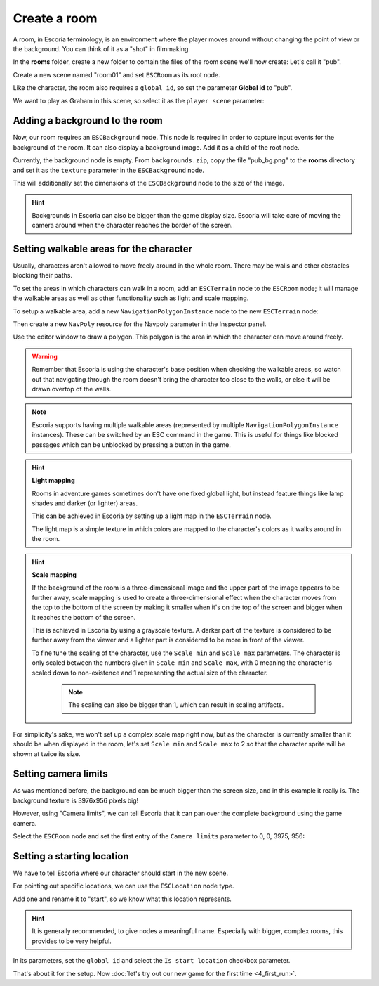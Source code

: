 Create a room
=============

A room, in Escoria terminology, is an environment where the player moves around
without changing the point of view or the background. You can think of it as
a "shot" in filmmaking.

In the **rooms** folder, create a new folder to contain the files of the
room scene we'll now create: Let's call it "pub".

.. image:: img/create_room_pub.png
   :alt: The file explorer with a newly created folder pub.

Create a new scene named "room01" and set ``ESCRoom`` as its root node.

.. image:: img/create_room_rootnode.png
   :alt: A new scene with ESCRoom as the root node

Like the character, the room also requires a ``global id``, so set the
parameter **Global id** to "pub".

We want to play as Graham in this scene, so select it as the
``player scene`` parameter:

.. image:: img/create_room_playerscene.png
   :alt: The player scene parameter of the room with the graham scene
     selected.

Adding a background to the room
-------------------------------

Now, our room requires an ``ESCBackground`` node. This node is required in
order to capture input events for the background of the room. It can also
display a background image. Add it as a child of the root node.

Currently, the background node is empty. From ``backgrounds.zip``, copy the
file "pub_bg.png" to the **rooms** directory and set it as the ``texture``
parameter in the ``ESCBackground`` node.

This will additionally set the dimensions of the ``ESCBackground`` node to the
size of the image.

.. hint::

    Backgrounds in Escoria can also be bigger than the game display size.
    Escoria will take care of moving the camera around when the character
    reaches the border of the screen.

.. image:: img/create_room_background.png
   :alt: The complete setup with the background

Setting walkable areas for the character
----------------------------------------

Usually, characters aren't allowed to move freely around in the whole room.
There may be walls and other obstacles blocking their paths.

To set the areas in which characters can walk in a room, add an ``ESCTerrain``
node to the ``ESCRoom`` node; it will manage the walkable areas as well as
other functionality such as light and scale mapping.

To setup a walkable area, add a new ``NavigationPolygonInstance`` node to the
new ``ESCTerrain`` node:

.. image:: img/create_room_terrain.png
   :alt: The ESCTerrain and NavigationPolyInstance nodes in the scene tree

Then create a new ``NavPoly`` resource for the Navpoly
parameter in the Inspector panel.

.. image:: img/create_room_terrain_navpoly.png
   :alt: Adding a NavPoly

Use the editor window to draw a polygon. This polygon is the area in which the
character can move around freely.

.. warning::

   Remember that Escoria is using the character's base position when checking
   the walkable areas, so watch out that navigating through the room doesn't
   bring the character too close to the walls, or else it will be drawn overtop
   of the walls.

.. image:: img/create_room_terrain_createdpoly.png
   :alt: View of the completed polygon on the background

.. note::

   Escoria supports having multiple walkable areas (represented by multiple
   ``NavigationPolygonInstance`` instances). These can be switched by an ESC
   command in the game. This is useful for things like blocked passages which
   can be unblocked by pressing a button in the game.

.. hint:: **Light mapping**

   Rooms in adventure games sometimes don't have one fixed global light, but
   instead feature things like lamp shades and darker (or lighter) areas.

   This can be achieved in Escoria by setting up a light map in the
   ``ESCTerrain`` node.

   The light map is a simple texture in which colors are mapped to the
   character's colors as it walks around in the room.

.. hint:: **Scale mapping**

   If the background of the room is a three-dimensional image and the upper
   part of the image appears to be further away, scale mapping is
   used to create a three-dimensional effect when the character moves from the
   top to the bottom of the screen by making it smaller when it's
   on the top of the screen and bigger when it reaches the bottom of the
   screen.

   This is achieved in Escoria by using a grayscale texture. A darker part of
   the texture is considered to be further away from the viewer and a lighter
   part is considered to be more in front of the viewer.

   To fine tune the scaling of the character, use the ``Scale min`` and
   ``Scale max`` parameters. The character is only scaled between the numbers
   given in ``Scale min`` and ``Scale max``, with 0 meaning the character is
   scaled down to non-existence and 1 representing the actual size of the
   character.

    .. note::

        The scaling can also be bigger than 1, which can result in scaling
        artifacts.

For simplicity's sake, we won't set up a complex scale map right now, but as
the character is currently smaller than it should be when displayed in the
room, let's set ``Scale min`` and ``Scale max`` to 2 so that the character
sprite will be shown at twice its size.

Setting camera limits
---------------------

As was mentioned before, the background can be much bigger than the screen
size, and in this example it really is. The background texture is 3976x956
pixels big!

However, using "Camera limits", we can tell Escoria that it can pan over the
complete background using the game camera.

Select the ``ESCRoom`` node and set the first entry of the
``Camera limits`` parameter to 0, 0, 3975, 956:

.. image:: img/create_room_cameralimits.png
   :alt: The "camera limits" parameter set to x: 0, y: 0, w: 3975, h: 956


Setting a starting location
---------------------------

We have to tell Escoria where our character should start in the new scene.

For pointing out specific locations, we can use the ``ESCLocation`` node type.

Add one and rename it to "start", so we know what this location represents.

.. image:: img/create_room_start.png
   :alt: The node start was added to the scene tree

.. hint::

    It is generally recommended, to give nodes a meaningful name. Especially
    with bigger, complex rooms, this provides to be very helpful.

In its parameters, set the ``global id`` and select the ``Is start location``
checkbox parameter.

.. image:: img/create_room_startparams.png
   :alt: Visualization of the set parameters

That's about it for the setup. Now
:doc:`let's try out our new game for the first time <4_first_run>`.
